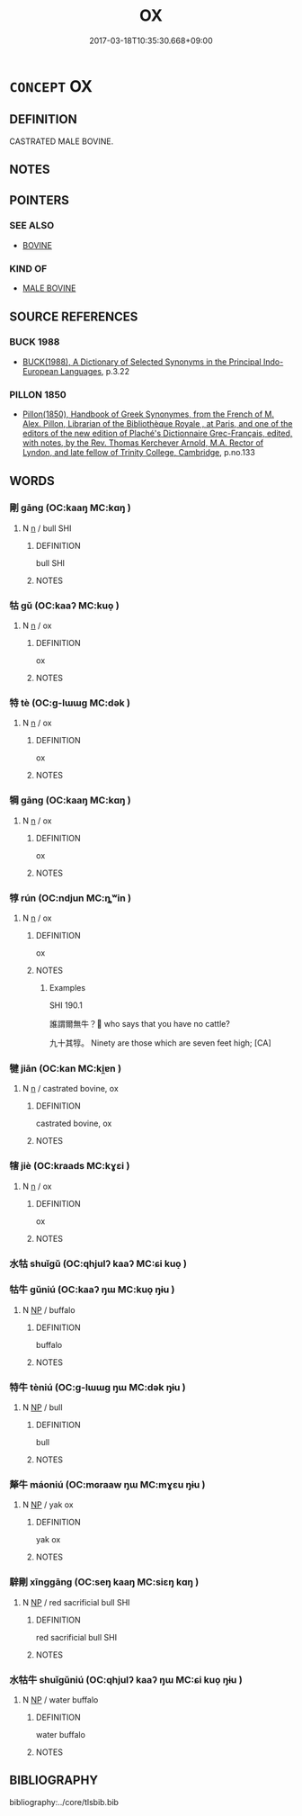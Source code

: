 # -*- mode: mandoku-tls-view -*-
#+TITLE: OX
#+DATE: 2017-03-18T10:35:30.668+09:00        
#+STARTUP: content
* =CONCEPT= OX
:PROPERTIES:
:CUSTOM_ID: uuid-15eb9b56-96d3-4016-9e5c-d5a550e80344
:TR_ZH: 閹牛
:END:
** DEFINITION

CASTRATED MALE BOVINE.

** NOTES

** POINTERS
*** SEE ALSO
 - [[tls:concept:BOVINE][BOVINE]]

*** KIND OF
 - [[tls:concept:MALE BOVINE][MALE BOVINE]]

** SOURCE REFERENCES
*** BUCK 1988
 - [[cite:BUCK-1988][BUCK(1988), A Dictionary of Selected Synonyms in the Principal Indo-European Languages]], p.3.22

*** PILLON 1850
 - [[cite:PILLON-1850][Pillon(1850), Handbook of Greek Synonymes, from the French of M. Alex. Pillon, Librarian of the Bibliothèque Royale , at Paris, and one of the editors of the new edition of Plaché's Dictionnaire Grec-Français, edited, with notes, by the Rev. Thomas Kerchever Arnold, M.A. Rector of Lyndon, and late fellow of Trinity College, Cambridge]], p.no.133

** WORDS
   :PROPERTIES:
   :VISIBILITY: children
   :END:
*** 剛 gāng (OC:kaaŋ MC:kɑŋ )
:PROPERTIES:
:CUSTOM_ID: uuid-1ad8fc46-8cfc-480e-8cbf-d35d1bfdbcb2
:Char+: 剛(18,8/10) 
:GY_IDS+: uuid-1ea3b1cc-2bb5-4407-bde3-17ebcd3ad9be
:PY+: gāng     
:OC+: kaaŋ     
:MC+: kɑŋ     
:END: 
**** N [[tls:syn-func::#uuid-8717712d-14a4-4ae2-be7a-6e18e61d929b][n]] / bull SHI
:PROPERTIES:
:CUSTOM_ID: uuid-d2703e71-551b-4673-8d1b-de05f710090c
:END:
****** DEFINITION

bull SHI

****** NOTES

*** 牯 gǔ (OC:kaaʔ MC:kuo̝ )
:PROPERTIES:
:CUSTOM_ID: uuid-6a4a8f0c-7390-4b21-8107-06284469f06e
:Char+: 牯(93,5/9) 
:GY_IDS+: uuid-b63e5d41-d9f0-41d5-80bd-a8a33ee154a1
:PY+: gǔ     
:OC+: kaaʔ     
:MC+: kuo̝     
:END: 
**** N [[tls:syn-func::#uuid-8717712d-14a4-4ae2-be7a-6e18e61d929b][n]] / ox
:PROPERTIES:
:CUSTOM_ID: uuid-d964387b-117c-4adf-b9b7-49bf3d4fa9bd
:END:
****** DEFINITION

ox

****** NOTES

*** 特 tè (OC:ɡ-lɯɯɡ MC:dək )
:PROPERTIES:
:CUSTOM_ID: uuid-51b04d3c-664b-4562-8d16-3d1841672a9e
:Char+: 特(93,6/10) 
:GY_IDS+: uuid-64319e04-3cc5-46d8-9ec3-87aeb293a479
:PY+: tè     
:OC+: ɡ-lɯɯɡ     
:MC+: dək     
:END: 
**** N [[tls:syn-func::#uuid-8717712d-14a4-4ae2-be7a-6e18e61d929b][n]] / ox
:PROPERTIES:
:CUSTOM_ID: uuid-268a8e6e-f5cd-424c-b819-b26c838fe173
:END:
****** DEFINITION

ox

****** NOTES

*** 犅 gāng (OC:kaaŋ MC:kɑŋ )
:PROPERTIES:
:CUSTOM_ID: uuid-24b0313e-f35d-4d08-83fc-936c138b382b
:Char+: 犅(93,8/12) 
:GY_IDS+: uuid-25a08e7c-66d0-4743-b21d-a49e4c0fb104
:PY+: gāng     
:OC+: kaaŋ     
:MC+: kɑŋ     
:END: 
**** N [[tls:syn-func::#uuid-8717712d-14a4-4ae2-be7a-6e18e61d929b][n]] / ox
:PROPERTIES:
:CUSTOM_ID: uuid-f7d2915b-0543-416b-9b68-04fb15bd88ea
:END:
****** DEFINITION

ox

****** NOTES

*** 犉 rún (OC:ndjun MC:ȵʷin )
:PROPERTIES:
:CUSTOM_ID: uuid-1190c408-d8f5-40c1-9e0d-de91ea9be6fe
:Char+: 犉(93,8/12) 
:GY_IDS+: uuid-240ae64a-c891-4a4e-831f-aff4c2c1d4a8
:PY+: rún     
:OC+: ndjun     
:MC+: ȵʷin     
:END: 
**** N [[tls:syn-func::#uuid-8717712d-14a4-4ae2-be7a-6e18e61d929b][n]] / ox
:PROPERTIES:
:CUSTOM_ID: uuid-67b983b8-41b5-4b30-8a42-8377424b38eb
:WARRING-STATES-CURRENCY: 2
:END:
****** DEFINITION

ox

****** NOTES

******* Examples
SHI 190.1 

 誰謂爾無牛？ who says that you have no cattle?

 九十其犉。 Ninety are those which are seven feet high; [CA]

*** 犍 jiān (OC:kan MC:ki̯ɐn )
:PROPERTIES:
:CUSTOM_ID: uuid-035051d6-5a33-4483-9b20-e2c23c618996
:Char+: 犍(93,9/13) 
:GY_IDS+: uuid-6179ac38-5d8b-4009-a7dd-9ff3d12670b3
:PY+: jiān     
:OC+: kan     
:MC+: ki̯ɐn     
:END: 
**** N [[tls:syn-func::#uuid-8717712d-14a4-4ae2-be7a-6e18e61d929b][n]] / castrated bovine, ox
:PROPERTIES:
:CUSTOM_ID: uuid-2c9d0958-4dc5-4c60-b7e3-f5d6584cec39
:END:
****** DEFINITION

castrated bovine, ox

****** NOTES

*** 犗 jiè (OC:kraads MC:kɣɛi )
:PROPERTIES:
:CUSTOM_ID: uuid-453ca1ce-76a2-4682-b66e-87a5efe47427
:Char+: 犗(93,10/14) 
:GY_IDS+: uuid-8870bd45-cb74-407f-a933-eceb6b3b6a1d
:PY+: jiè     
:OC+: kraads     
:MC+: kɣɛi     
:END: 
**** N [[tls:syn-func::#uuid-8717712d-14a4-4ae2-be7a-6e18e61d929b][n]] / ox
:PROPERTIES:
:CUSTOM_ID: uuid-a1e4ff77-5a71-4dc8-aad2-0c3b93886381
:END:
****** DEFINITION

ox

****** NOTES

*** 水牯 shuǐgǔ (OC:qhjulʔ kaaʔ MC:ɕi kuo̝ )
:PROPERTIES:
:CUSTOM_ID: uuid-9c70ade5-fdc9-488e-b050-cb61d3bd95ca
:Char+: 水(85,0/4) 牯(93,5/9) 
:GY_IDS+: uuid-79a2ca70-d10b-42f5-b33d-4a27810b39dc uuid-b63e5d41-d9f0-41d5-80bd-a8a33ee154a1
:PY+: shuǐ gǔ    
:OC+: qhjulʔ kaaʔ    
:MC+: ɕi kuo̝    
:END: 
*** 牯牛 gǔniú (OC:kaaʔ ŋɯ MC:kuo̝ ŋɨu )
:PROPERTIES:
:CUSTOM_ID: uuid-9fafaacd-8d03-4338-abb4-d39143049979
:Char+: 牯(93,5/9) 牛(93,0/4) 
:GY_IDS+: uuid-b63e5d41-d9f0-41d5-80bd-a8a33ee154a1 uuid-71f1051a-4b0d-4541-a814-f0b3af7e8ea6
:PY+: gǔ niú    
:OC+: kaaʔ ŋɯ    
:MC+: kuo̝ ŋɨu    
:END: 
**** N [[tls:syn-func::#uuid-a8e89bab-49e1-4426-b230-0ec7887fd8b4][NP]] / buffalo
:PROPERTIES:
:CUSTOM_ID: uuid-72206d7a-0cdf-4be1-952c-ac510fde6203
:END:
****** DEFINITION

buffalo

****** NOTES

*** 特牛 tèniú (OC:ɡ-lɯɯɡ ŋɯ MC:dək ŋɨu )
:PROPERTIES:
:CUSTOM_ID: uuid-c2b70437-eae1-4b6d-b624-e3f1fec33cc0
:Char+: 特(93,6/10) 牛(93,0/4) 
:GY_IDS+: uuid-64319e04-3cc5-46d8-9ec3-87aeb293a479 uuid-71f1051a-4b0d-4541-a814-f0b3af7e8ea6
:PY+: tè niú    
:OC+: ɡ-lɯɯɡ ŋɯ    
:MC+: dək ŋɨu    
:END: 
**** N [[tls:syn-func::#uuid-a8e89bab-49e1-4426-b230-0ec7887fd8b4][NP]] / bull
:PROPERTIES:
:CUSTOM_ID: uuid-085a6660-f28b-4b01-9d64-0bd1b1768422
:END:
****** DEFINITION

bull

****** NOTES

*** 犛牛 máoniú (OC:mɢraaw ŋɯ MC:mɣɛu ŋɨu )
:PROPERTIES:
:CUSTOM_ID: uuid-8471d1c7-28ca-40ef-800a-1f4f8c96e1a5
:Char+: 犛(93,11/15) 牛(93,0/4) 
:GY_IDS+: uuid-79e60612-d602-4eac-b08f-b59f921d196c uuid-71f1051a-4b0d-4541-a814-f0b3af7e8ea6
:PY+: máo niú    
:OC+: mɢraaw ŋɯ    
:MC+: mɣɛu ŋɨu    
:END: 
**** N [[tls:syn-func::#uuid-a8e89bab-49e1-4426-b230-0ec7887fd8b4][NP]] / yak ox
:PROPERTIES:
:CUSTOM_ID: uuid-4a5da336-f209-408e-94d4-bde6a24f79b0
:END:
****** DEFINITION

yak ox

****** NOTES

*** 騂剛 xīnggāng (OC:seŋ kaaŋ MC:siɛŋ kɑŋ )
:PROPERTIES:
:CUSTOM_ID: uuid-31d7d922-1dcb-4bd6-8db4-4d656df3222b
:Char+: 騂(187,7/17) 剛(18,8/10) 
:GY_IDS+: uuid-4976e95c-e2e7-4644-ab8e-04120ac53c4b uuid-1ea3b1cc-2bb5-4407-bde3-17ebcd3ad9be
:PY+: xīng gāng    
:OC+: seŋ kaaŋ    
:MC+: siɛŋ kɑŋ    
:END: 
**** N [[tls:syn-func::#uuid-a8e89bab-49e1-4426-b230-0ec7887fd8b4][NP]] / red sacrificial bull SHI
:PROPERTIES:
:CUSTOM_ID: uuid-3f479be4-9312-4b5e-bed0-ff75d8dc1e35
:END:
****** DEFINITION

red sacrificial bull SHI

****** NOTES

*** 水牯牛 shuǐgǔniú (OC:qhjulʔ kaaʔ ŋɯ MC:ɕi kuo̝ ŋɨu )
:PROPERTIES:
:CUSTOM_ID: uuid-08a6b94a-7838-4aa7-9dc8-1cbbbd6fb38d
:Char+: 水(85,0/4) 牯(93,5/9) 牛(93,0/4) 
:GY_IDS+: uuid-79a2ca70-d10b-42f5-b33d-4a27810b39dc uuid-b63e5d41-d9f0-41d5-80bd-a8a33ee154a1 uuid-71f1051a-4b0d-4541-a814-f0b3af7e8ea6
:PY+: shuǐ gǔ niú   
:OC+: qhjulʔ kaaʔ ŋɯ   
:MC+: ɕi kuo̝ ŋɨu   
:END: 
**** N [[tls:syn-func::#uuid-a8e89bab-49e1-4426-b230-0ec7887fd8b4][NP]] / water buffalo
:PROPERTIES:
:CUSTOM_ID: uuid-cef8c0f9-fcd2-4620-b8ee-041be2f9aecc
:END:
****** DEFINITION

water buffalo

****** NOTES

** BIBLIOGRAPHY
bibliography:../core/tlsbib.bib
